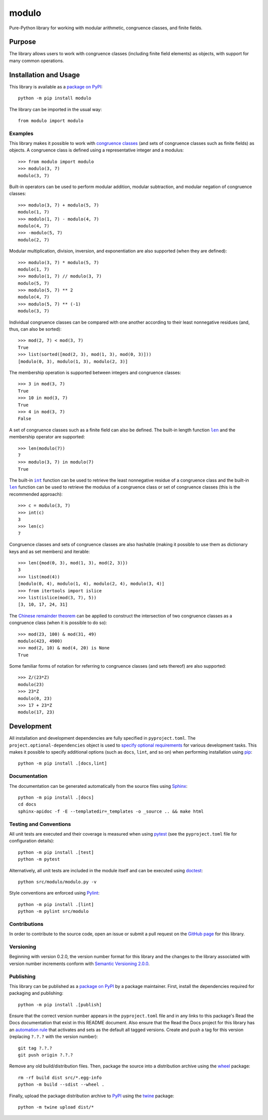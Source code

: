 ======
modulo
======

Pure-Python library for working with modular arithmetic, congruence classes, and finite fields.

|pypi| |readthedocs| |actions| |coveralls|

.. |pypi| image:: https://badge.fury.io/py/modulo.svg
   :target: https://badge.fury.io/py/modulo
   :alt: PyPI version and link.

.. |readthedocs| image:: https://readthedocs.org/projects/modulo-lib/badge/?version=latest
   :target: https://modulo-lib.readthedocs.io/en/latest/?badge=latest
   :alt: Read the Docs documentation status.

.. |actions| image:: https://github.com/lapets/modulo/workflows/lint-test-cover-docs/badge.svg
   :target: https://github.com/lapets/modulo/actions/workflows/lint-test-cover-docs.yml
   :alt: GitHub Actions status.

.. |coveralls| image:: https://coveralls.io/repos/github/lapets/modulo/badge.svg?branch=main
   :target: https://coveralls.io/github/lapets/modulo?branch=main
   :alt: Coveralls test coverage summary.

Purpose
-------
The library allows users to work with congruence classes (including finite field elements) as objects, with support for many common operations.

Installation and Usage
----------------------
This library is available as a `package on PyPI <https://pypi.org/project/modulo>`__::

    python -m pip install modulo

The library can be imported in the usual way::

    from modulo import modulo

Examples
^^^^^^^^
This library makes it possible to work with `congruence classes <https://en.wikipedia.org/wiki/Congruence_relation>`__ (and sets of congruence classes such as finite fields) as objects. A congruence class is defined using a representative integer and a modulus::

    >>> from modulo import modulo
    >>> modulo(3, 7)
    modulo(3, 7)

Built-in operators can be used to perform modular addition, modular subtraction, and modular negation of congruence classes::

    >>> modulo(3, 7) + modulo(5, 7)
    modulo(1, 7)
    >>> modulo(1, 7) - modulo(4, 7)
    modulo(4, 7)
    >>> -modulo(5, 7)
    modulo(2, 7)

Modular multiplication, division, inversion, and exponentiation are also supported (when they are defined)::

    >>> modulo(3, 7) * modulo(5, 7)
    modulo(1, 7)
    >>> modulo(1, 7) // modulo(3, 7)
    modulo(5, 7)
    >>> modulo(5, 7) ** 2
    modulo(4, 7)
    >>> modulo(5, 7) ** (-1)
    modulo(3, 7)

Individual congruence classes can be compared with one another according to their least nonnegative residues (and, thus, can also be sorted)::

    >>> mod(2, 7) < mod(3, 7)
    True
    >>> list(sorted([mod(2, 3), mod(1, 3), mod(0, 3)]))
    [modulo(0, 3), modulo(1, 3), modulo(2, 3)]

The membership operation is supported between integers and congruence classes::

    >>> 3 in mod(3, 7)
    True
    >>> 10 in mod(3, 7)
    True
    >>> 4 in mod(3, 7)
    False

.. |len| replace:: ``len``
.. _len: https://docs.python.org/3/library/functions.html#len

A set of congruence classes such as a finite field can also be defined. The built-in length function |len|_ and the membership operator are supported::

    >>> len(modulo(7))
    7
    >>> modulo(3, 7) in modulo(7)
    True

.. |int| replace:: ``int``
.. _int: https://docs.python.org/3/library/functions.html#int

The built-in |int|_ function can be used to retrieve the least nonnegative residue of a congruence class and the built-in |len|_ function can be used to retrieve the modulus of a congruence class or set of congruence classes (this is the recommended approach)::

    >>> c = modulo(3, 7)
    >>> int(c)
    3
    >>> len(c)
    7

Congruence classes and sets of congruence classes are also hashable (making it possible to use them as dictionary keys and as set members) and iterable::

    >>> len({mod(0, 3), mod(1, 3), mod(2, 3)})
    3
    >>> list(mod(4))
    [modulo(0, 4), modulo(1, 4), modulo(2, 4), modulo(3, 4)]
    >>> from itertools import islice
    >>> list(islice(mod(3, 7), 5))
    [3, 10, 17, 24, 31]

The `Chinese remainder theorem <https://en.wikipedia.org/wiki/Chinese_remainder_theorem>`__ can be applied to construct the intersection of two congruence classes as a congruence class (when it is possible to do so)::

    >>> mod(23, 100) & mod(31, 49)
    modulo(423, 4900)
    >>> mod(2, 10) & mod(4, 20) is None
    True

Some familiar forms of notation for referring to congruence classes (and sets thereof) are also supported::

    >>> Z/(23*Z)
    modulo(23)
    >>> 23*Z
    modulo(0, 23)
    >>> 17 + 23*Z
    modulo(17, 23)

Development
-----------
All installation and development dependencies are fully specified in ``pyproject.toml``. The ``project.optional-dependencies`` object is used to `specify optional requirements <https://peps.python.org/pep-0621>`__ for various development tasks. This makes it possible to specify additional options (such as ``docs``, ``lint``, and so on) when performing installation using `pip <https://pypi.org/project/pip>`__::

    python -m pip install .[docs,lint]

Documentation
^^^^^^^^^^^^^
The documentation can be generated automatically from the source files using `Sphinx <https://www.sphinx-doc.org>`__::

    python -m pip install .[docs]
    cd docs
    sphinx-apidoc -f -E --templatedir=_templates -o _source .. && make html

Testing and Conventions
^^^^^^^^^^^^^^^^^^^^^^^
All unit tests are executed and their coverage is measured when using `pytest <https://docs.pytest.org>`__ (see the ``pyproject.toml`` file for configuration details)::

    python -m pip install .[test]
    python -m pytest

Alternatively, all unit tests are included in the module itself and can be executed using `doctest <https://docs.python.org/3/library/doctest.html>`__::

    python src/modulo/modulo.py -v

Style conventions are enforced using `Pylint <https://www.pylint.org>`__::

    python -m pip install .[lint]
    python -m pylint src/modulo

Contributions
^^^^^^^^^^^^^
In order to contribute to the source code, open an issue or submit a pull request on the `GitHub page <https://github.com/lapets/modulo>`__ for this library.

Versioning
^^^^^^^^^^
Beginning with version 0.2.0, the version number format for this library and the changes to the library associated with version number increments conform with `Semantic Versioning 2.0.0 <https://semver.org/#semantic-versioning-200>`__.

Publishing
^^^^^^^^^^
This library can be published as a `package on PyPI <https://pypi.org/project/modulo>`__ by a package maintainer. First, install the dependencies required for packaging and publishing::

    python -m pip install .[publish]

Ensure that the correct version number appears in the ``pyproject.toml`` file and in any links to this package's Read the Docs documentation that exist in this README document. Also ensure that the Read the Docs project for this library has an `automation rule <https://docs.readthedocs.io/en/stable/automation-rules.html>`__ that activates and sets as the default all tagged versions. Create and push a tag for this version (replacing ``?.?.?`` with the version number)::

    git tag ?.?.?
    git push origin ?.?.?

Remove any old build/distribution files. Then, package the source into a distribution archive using the `wheel <https://pypi.org/project/wheel>`__ package::

    rm -rf build dist src/*.egg-info
    python -m build --sdist --wheel .

Finally, upload the package distribution archive to `PyPI <https://pypi.org>`__ using the `twine <https://pypi.org/project/twine>`__ package::

    python -m twine upload dist/*
